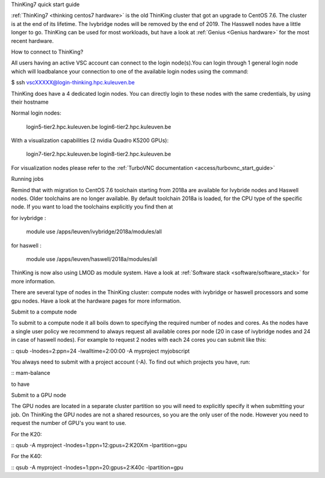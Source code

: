 ThinKing7 quick start guide

:ref:`ThinKing7 <thinking centos7 hardware>` is the old ThinKing cluster that got an upgrade to CentOS 7.6. The cluster is at the end of its lifetime. The Ivybridge nodes will be removed by the end of 2019. The Hasswell nodes have a little longer to go. ThinKing can be used for most workloads, but have a look at :ref:`Genius <Genius hardware>` for the most recent hardware.

How to connect to ThinKing?

All users having an active VSC account can connect to the login node(s).You can login through 1 general login node which will loadbalance your connection to one of the available login nodes using the command: 

$ ssh vscXXXXX@login-thinking.hpc.kuleuven.be

ThinKing does have a 4 dedicated login nodes. You can directly login to these nodes with the same credentials, by using their hostname

Normal login nodes:

    login5-tier2.hpc.kuleuven.be
    login6-tier2.hpc.kuleuven.be

With a visualization capabilities (2 nvidia Quadro K5200 GPUs):

    login7-tier2.hpc.kuleuven.be
    login8-tier2.hpc.kuleuven.be
    
For visualization nodes please refer to the :ref:`TurboVNC documentation <access/turbovnc_start_guide>`

Running jobs

Remind that with migration to CentOS 7.6 toolchain starting from 2018a are available for Ivybride nodes and Haswell nodes. Older toolchains are no longer available. By default toolchain 2018a is loaded, for the CPU type of the specific node. If you want to load the toolchains explicitly you find then at

for ivybridge
:
 module use /apps/leuven/ivybridge/2018a/modules/all

for haswell
:
 module use /apps/leuven/haswell/2018a/modules/all
 
ThinKing is now also using LMOD as module system. Have a look at  :ref:`Software stack <software/software_stack>` for more information.

There are several type of nodes in the ThinKing cluster: compute nodes with ivybridge or haswell processors and some gpu nodes. Have a look at the hardware pages for more information.

Submit to a compute node

To submit to a compute node it all boils down to specifying the required number of nodes and cores. As the nodes have a single user policy we recommend to always request all available cores por node (20 in case of ivybridge nodes and 24 in case of haswell nodes). For example to request 2 nodes with each 24 cores you can submit like this:

::
qsub -lnodes=2:ppn=24 -lwalltime=2:00:00 -A myproject myjobscript

You always need to submit with a project account (-A). To find out which projects you have, run:

::
mam-balance

to have 

Submit to a GPU node

The GPU nodes are located in a separate cluster partition so you will need to explicitly specify it when submitting your job. On ThinKing the GPU nodes are not a shared resources, so you are the only user of the node. However you need to request the number of GPU's you want to use. 

For the K20:

::
qsub -A myproject -lnodes=1:ppn=12:gpus=2:K20Xm -lpartition=gpu

For the K40:

::
qsub -A myproject -lnodes=1:ppn=20:gpus=2:K40c -lpartition=gpu

